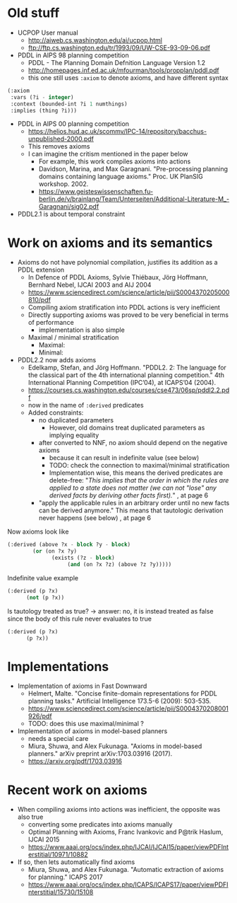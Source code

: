 * Old stuff

+ UCPOP User manual
  + http://aiweb.cs.washington.edu/ai/ucpop.html
  + ftp://ftp.cs.washington.edu/tr/1993/09/UW-CSE-93-09-06.pdf
  
+ PDDL in AIPS 98 planning competition
  + PDDL - The Planning Domain Defnition Language Version 1.2
  + http://homepages.inf.ed.ac.uk/mfourman/tools/propplan/pddl.pdf
  + this one still uses =:axiom= to denote axioms, and have different syntax 
  
#+begin_src lisp
(:axiom
 :vars (?i - integer)
 :context (bounded-int ?i 1 numthings)
 :implies (thing ?i)))
#+end_src

+ PDDL in AIPS 00 planning competition
  + https://helios.hud.ac.uk/scommv/IPC-14/repository/bacchus-unpublished-2000.pdf
  + This removes axioms
  + I can imagine the critism mentioned in the paper below
    + For example, this work compiles axioms into actions
    + Davidson, Marina, and Max Garagnani. "Pre-processing planning domains containing language axioms." Proc. UK PlanSIG workshop. 2002.
    + https://www.geisteswissenschaften.fu-berlin.de/v/brainlang/Team/Unterseiten/Additional-Literature-M_-Garagnani/sig02.pdf

+ PDDL2.1 is about temporal constraint

* Work on axioms and its semantics

+ Axioms do not have polynomial compilation, justifies its addition as a PDDL extension
  + In Defence of PDDL Axioms, Sylvie Thiébaux, Jörg Hoffmann, Bernhard Nebel, IJCAI 2003 and AIJ 2004
  + https://www.sciencedirect.com/science/article/pii/S0004370205000810/pdf
  + Compiling axiom stratification into PDDL actions is very inefficient
  + Directly supporting axioms was proved to be very beneficial in terms of performance
    + implementation is also simple
  + Maximal / minimal stratification
    + Maximal:
    + Minimal:

+ PDDL2.2 now adds axioms
  + Edelkamp, Stefan, and Jörg Hoffmann. "PDDL2. 2: The language for the classical part of the 4th international planning competition." 4th International Planning Competition (IPC’04), at ICAPS’04 (2004).
  + https://courses.cs.washington.edu/courses/cse473/06sp/pddl2.2.pdf
  + now in the name of =:derived= predicates
  + Added constraints:
    + no duplicated parameters
      + However, old domains treat duplicated parameters as implying equality
    + after converted to NNF, no axiom should depend on the negative axioms
      + because it can result in indefinite value (see below)
      + TODO: check the connection to maximal/minimal stratification
      + Implementation wise, this means the derived predicates are delete-free: "/This implies that the order in which the rules are applied to a state does not matter (we can not "lose" any derived facts by deriving other facts first)./" , at page 6
    + "apply the applicable rules in an arbitrary order until no new facts can be derived anymore." This means that tautologic derivation never happens (see below) , at page 6

Now axioms look like

#+begin_src lisp
(:derived (above ?x - block ?y - block)
	    (or (on ?x ?y)
		      (exists (?z - block)
			       (and (on ?x ?z) (above ?z ?y)))))
#+end_src

Indefinite value example

#+begin_src lisp
(:derived (p ?x)
	  (not (p ?x))
#+end_src

Is tautology treated as true? -> answer: no, it is instead treated as false since the body of this rule never evaluates to true

#+begin_src lisp
(:derived (p ?x)
	  (p ?x))
#+end_src

* Implementations

+ Implementation of axioms in Fast Downward
  + Helmert, Malte. "Concise finite-domain representations for PDDL planning tasks." Artificial Intelligence 173.5-6 (2009): 503-535.
  + https://www.sciencedirect.com/science/article/pii/S0004370208001926/pdf
  + TODO: does this use maximal/minimal ?

+ Implementation of axioms in model-based planners
  + needs a special care
  + Miura, Shuwa, and Alex Fukunaga. "Axioms in model-based planners." arXiv preprint arXiv:1703.03916 (2017).
  + https://arxiv.org/pdf/1703.03916

* Recent work on axioms

+ When compiling axioms into actions was inefficient, the opposite was also true
  + converting some predicates into axioms manually
  + Optimal Planning with Axioms, Franc Ivankovic and P@trik Haslum, IJCAI 2015
  + https://www.aaai.org/ocs/index.php/IJCAI/IJCAI15/paper/viewPDFInterstitial/10971/10882

+ If so, then lets automatically find axioms
  + Miura, Shuwa, and Alex Fukunaga. "Automatic extraction of axioms for planning." ICAPS 2017
  + https://www.aaai.org/ocs/index.php/ICAPS/ICAPS17/paper/viewPDFInterstitial/15730/15108
